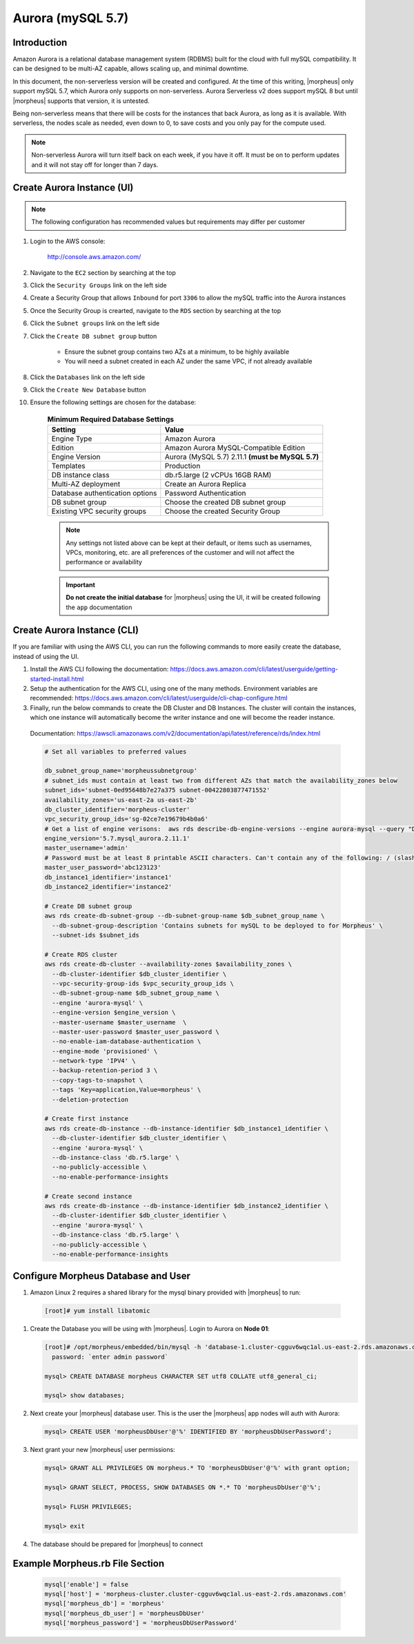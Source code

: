 .. _aurora-mysql-5_7:

Aurora (mySQL 5.7)
^^^^^^^^^^^^^^^^^^

Introduction
````````````

Amazon Aurora is a relational database management system (RDBMS) built for the cloud with full mySQL compatibility.  It can be designed to be multi-AZ
capable, allows scaling up, and minimal downtime.

In this document, the non-serverless version will be created and configured.  At the time of this writing, |morpheus| only support mySQL 5.7, which
Aurora only supports on non-serverless.  Aurora Serverless v2 does support mySQL 8 but until |morpheus| supports that version, it is untested.

Being non-serverless means that there will be costs for the instances that back Aurora, as long as it is available.  With serverless, the nodes scale 
as needed, even down to 0, to save costs and you only pay for the compute used.

.. note:: Non-serverless Aurora will turn itself back on each week, if you have it off.  It must be on to perform updates and it will not stay off for longer than 7 days.

Create Aurora Instance (UI)
```````````````````````````

.. note:: The following configuration has recommended values but requirements may differ per customer

#. Login to the AWS console:

    http://console.aws.amazon.com/

#. Navigate to the ``EC2`` section by searching at the top
#. Click the ``Security Groups`` link on the left side
#. Create a Security Group that allows ``Inbound`` for port ``3306`` to allow the mySQL traffic into the Aurora instances
#. Once the Security Group is crearted, navigate to the ``RDS`` section by searching at the top
#. Click the ``Subnet groups`` link on the left side
#. Click the ``Create DB subnet group`` button
    
    * Ensure the subnet group contains two AZs at a minimum, to be highly available
    * You will need a subnet created in each AZ under the same VPC, if not already available

#. Click the ``Databases`` link on the left side
#. Click the ``Create New Database`` button
#. Ensure the following settings are chosen for the database:
    
    .. list-table:: **Minimum Required Database Settings**
        :header-rows: 1

        * - Setting
          - Value
        * - Engine Type
          - Amazon Aurora
        * - Edition
          - Amazon Aurora MySQL-Compatible Edition
        * - Engine Version
          - Aurora (MySQL 5.7) 2.11.1 **(must be MySQL 5.7)**
        * - Templates
          - Production
        * - DB instance class
          - db.r5.large (2 vCPUs 16GB RAM)
        * - Multi-AZ deployment
          - Create an Aurora Replica
        * - Database authentication options
          - Password Authentication
        * - DB subnet group
          - Choose the created DB subnet group
        * - Existing VPC security groups
          - Choose the created Security Group

    .. note:: Any settings not listed above can be kept at their default, or items such as usernames, VPCs, monitoring, etc. are all preferences of the customer and will not affect the performance or availability

    .. important:: **Do not create the initial database** for |morpheus| using the UI, it will be created following the ``app`` documentation

Create Aurora Instance (CLI)
````````````````````````````

If you are familiar with using the AWS CLI, you can run the following commands to more easily create the database, instead of using the UI.

#. Install the AWS CLI following the documentation:  https://docs.aws.amazon.com/cli/latest/userguide/getting-started-install.html

#. Setup the authentication for the AWS CLI, using one of the many methods.  Environment variables are recommended:  https://docs.aws.amazon.com/cli/latest/userguide/cli-chap-configure.html

#. Finally, run the below commands to create the DB Cluster and DB Instances.  The cluster will contain the instances, which one instance will automatically become the writer instance and one will become the reader instance.

  Documentation:  https://awscli.amazonaws.com/v2/documentation/api/latest/reference/rds/index.html

  .. code-block:: bash

      # Set all variables to preferred values
      
      db_subnet_group_name='morpheussubnetgroup'
      # subnet_ids must contain at least two from different AZs that match the availability_zones below
      subnet_ids='subnet-0ed95648b7e27a375 subnet-00422803877471552'
      availability_zones='us-east-2a us-east-2b'
      db_cluster_identifier='morpheus-cluster'
      vpc_security_group_ids='sg-02ce7e19679b4b0a6'
      # Get a list of engine verisons:  aws rds describe-db-engine-versions --engine aurora-mysql --query "DBEngineVersions[].EngineVersion"
      engine_version='5.7.mysql_aurora.2.11.1'
      master_username='admin'
      # Password must be at least 8 printable ASCII characters. Can't contain any of the following: / (slash), '(single quote), "(double quote) and @
      master_user_password='abc123123'
      db_instance1_identifier='instance1'
      db_instance2_identifier='instance2'

      # Create DB subnet group
      aws rds create-db-subnet-group --db-subnet-group-name $db_subnet_group_name \
        --db-subnet-group-description 'Contains subnets for mySQL to be deployed to for Morpheus' \
        --subnet-ids $subnet_ids

      # Create RDS cluster
      aws rds create-db-cluster --availability-zones $availability_zones \
        --db-cluster-identifier $db_cluster_identifier \
        --vpc-security-group-ids $vpc_security_group_ids \
        --db-subnet-group-name $db_subnet_group_name \
        --engine 'aurora-mysql' \
        --engine-version $engine_version \
        --master-username $master_username  \
        --master-user-password $master_user_password \
        --no-enable-iam-database-authentication \
        --engine-mode 'provisioned' \
        --network-type 'IPV4' \
        --backup-retention-period 3 \
        --copy-tags-to-snapshot \
        --tags 'Key=application,Value=morpheus' \
        --deletion-protection

      # Create first instance
      aws rds create-db-instance --db-instance-identifier $db_instance1_identifier \
        --db-cluster-identifier $db_cluster_identifier \
        --engine 'aurora-mysql' \
        --db-instance-class 'db.r5.large' \
        --no-publicly-accessible \
        --no-enable-performance-insights

      # Create second instance
      aws rds create-db-instance --db-instance-identifier $db_instance2_identifier \
        --db-cluster-identifier $db_cluster_identifier \
        --engine 'aurora-mysql' \
        --db-instance-class 'db.r5.large' \
        --no-publicly-accessible \
        --no-enable-performance-insights

Configure Morpheus Database and User
````````````````````````````````````

#. Amazon Linux 2 requires a shared library for the mysql binary provided with |morpheus| to run:

  .. code-block:: bash

    [root]# yum install libatomic


#. Create the Database you will be using with |morpheus|.  Login to Aurora on **Node 01**:

   .. code-block:: bash

    [root]# /opt/morpheus/embedded/bin/mysql -h 'database-1.cluster-cgguv6wqc1al.us-east-2.rds.amazonaws.com' -u admin -p
      password: `enter admin password`

    mysql> CREATE DATABASE morpheus CHARACTER SET utf8 COLLATE utf8_general_ci;

    mysql> show databases;


#. Next create your |morpheus| database user. This is the user the |morpheus| app nodes will auth with Aurora:

   .. code-block:: bash

    mysql> CREATE USER 'morpheusDbUser'@'%' IDENTIFIED BY 'morpheusDbUserPassword';

#. Next grant your new |morpheus| user permissions:

   .. code-block:: bash

    mysql> GRANT ALL PRIVILEGES ON morpheus.* TO 'morpheusDbUser'@'%' with grant option;

    mysql> GRANT SELECT, PROCESS, SHOW DATABASES ON *.* TO 'morpheusDbUser'@'%';

    mysql> FLUSH PRIVILEGES;

    mysql> exit

#. The database should be prepared for |morpheus| to connect

Example Morpheus.rb File Section
````````````````````````````````

  .. code-block:: ruby

    mysql['enable'] = false
    mysql['host'] = 'morpheus-cluster.cluster-cgguv6wqc1al.us-east-2.rds.amazonaws.com'
    mysql['morpheus_db'] = 'morpheus'
    mysql['morpheus_db_user'] = 'morpheusDbUser'
    mysql['morpheus_password'] = 'morpheusDbUserPassword'